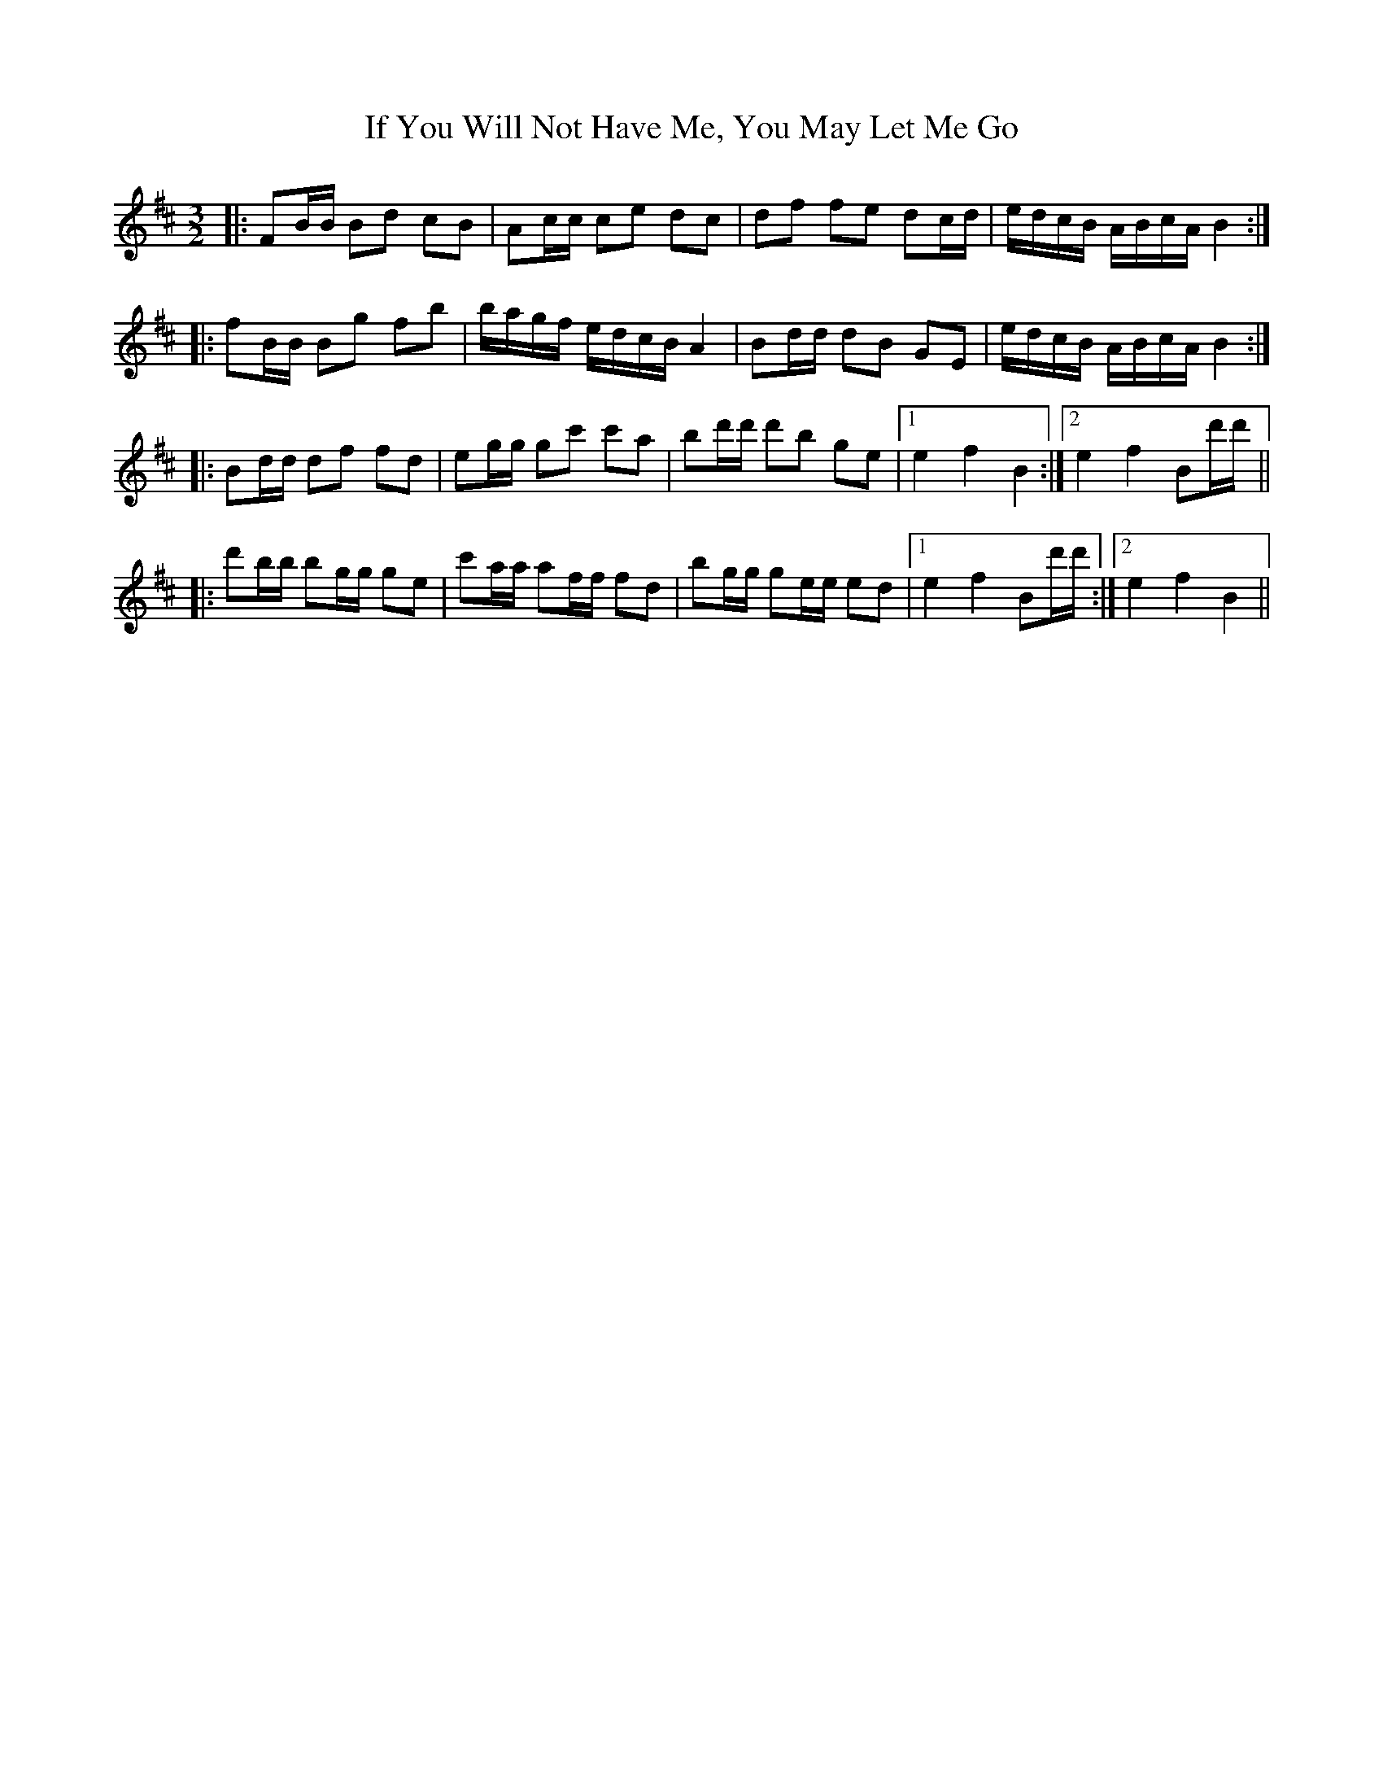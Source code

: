 X: 18803
T: If You Will Not Have Me, You May Let Me Go
R: three-two
M: 3/2
K: Bminor
|:FB/B/ Bd cB|Ac/c/ ce dc|df fe dc/d/|e/d/c/B/ A/B/c/A/ B2:|
|:fB/B/ Bg fb|b/a/g/f/ e/d/c/B/ A2|Bd/d/ dB GE|e/d/c/B/ A/B/c/A/ B2:|
|:Bd/d/ df fd|eg/g/ gc' c'a|bd'/d'/ d'b ge|1 e2 f2 B2:|2 e2 f2 Bd'/d'/||
|:d'b/b/ bg/g/ ge|c'a/a/ af/f/ fd|bg/g/ ge/e/ ed|1 e2 f2 Bd'/d'/:|2 e2 f2 B2||

